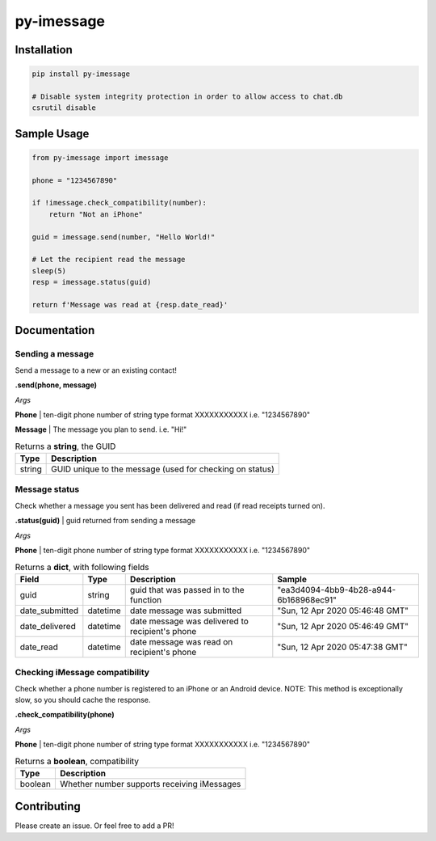 py-imessage
===========
|License|


Installation
------------

.. code:: bash

    pip install py-imessage

    # Disable system integrity protection in order to allow access to chat.db
    csrutil disable


Sample Usage
------------

.. code:: python

    from py-imessage import imessage
    
    phone = "1234567890"

    if !imessage.check_compatibility(number):
        return "Not an iPhone" 
    
    guid = imessage.send(number, "Hello World!"
    
    # Let the recipient read the message
    sleep(5)
    resp = imessage.status(guid)

    return f'Message was read at {resp.date_read}' 

Documentation
-------------

Sending a message
~~~~~~~~~~~~~~~~~
Send a message to a new or an existing contact! 

**.send(phone, message)**

*Args*

**Phone** | ten-digit phone number of string type format XXXXXXXXXXX i.e. "1234567890"

**Message** | The message you plan to send. i.e. "Hi!"

.. list-table:: Returns a **string**, the GUID 
    :header-rows: 1

    * - Type
      - Description
    * - string
      - GUID unique to the message (used for checking on status)

Message status
~~~~~~~~~~~~~~
Check whether a message you sent has been delivered and read (if read receipts turned on). 

**.status(guid)** | guid returned from sending a message

*Args*

**Phone** | ten-digit phone number of string type format XXXXXXXXXXX i.e. "1234567890"

.. list-table:: Returns a **dict**, with following fields
    :header-rows: 1

    * - Field 
      - Type
      - Description
      - Sample
    * - guid
      - string
      - guid that was passed in to the function
      - "ea3d4094-4bb9-4b28-a944-6b168968ec91"
    * - date_submitted
      - datetime
      - date message was submitted
      - "Sun, 12 Apr 2020 05:46:48 GMT"
    * - date_delivered
      - datetime
      - date message was delivered to recipient's phone
      - "Sun, 12 Apr 2020 05:46:49 GMT"
    * - date_read
      - datetime
      - date message was read on recipient's phone
      - "Sun, 12 Apr 2020 05:47:38 GMT"


Checking iMessage compatibility
~~~~~~~~~~~~~~~~~~~~~~~~~~~~~~~
Check whether a phone number is registered to an iPhone or an Android device. NOTE: This method is exceptionally slow, so you should cache the response. 

**.check_compatibility(phone)**

*Args*

**Phone** | ten-digit phone number of string type format XXXXXXXXXXX i.e. "1234567890"

.. list-table:: Returns a **boolean**, compatibility 
    :header-rows: 1
    
    * - Type
      - Description
    * - boolean
      - Whether number supports receiving iMessages


Contributing
------------
Please create an issue. Or feel free to add a PR!

.. |License| image:: http://img.shields.io/:license-mit-blue.svg
   :target: https://pypi.python.org/pypi/Flask-Cors/
